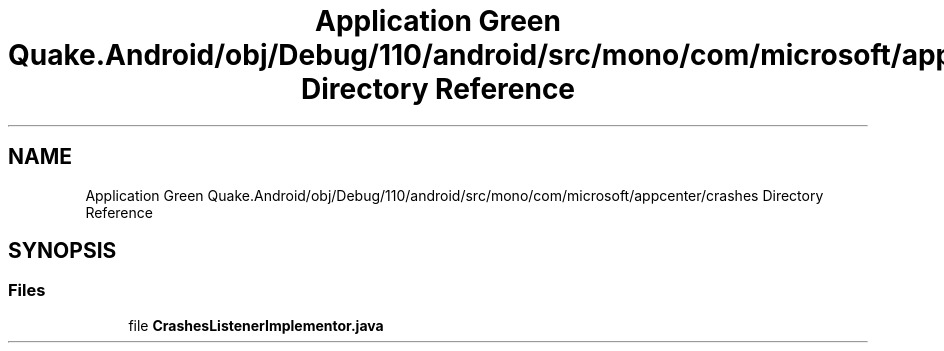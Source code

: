 .TH "Application Green Quake.Android/obj/Debug/110/android/src/mono/com/microsoft/appcenter/crashes Directory Reference" 3 "Thu Apr 29 2021" "Version 1.0" "Green Quake" \" -*- nroff -*-
.ad l
.nh
.SH NAME
Application Green Quake.Android/obj/Debug/110/android/src/mono/com/microsoft/appcenter/crashes Directory Reference
.SH SYNOPSIS
.br
.PP
.SS "Files"

.in +1c
.ti -1c
.RI "file \fBCrashesListenerImplementor\&.java\fP"
.br
.in -1c
